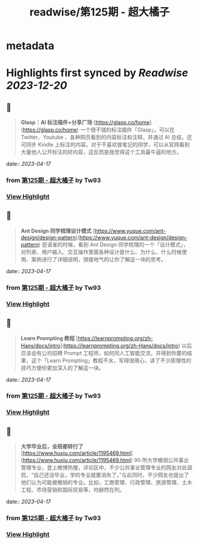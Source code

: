 :PROPERTIES:
:title: readwise/第125期 - 超大橘子
:END:


* metadata
:PROPERTIES:
:author: [[Tw93]]
:full-title: "第125期 - 超大橘子"
:category: [[articles]]
:url: https://weekly.tw93.fun/posts/125-%E8%B6%85%E5%A4%A7%E6%A9%98%E5%AD%90/
:image-url: https://gw.alipayobjects.com/zos/k/qv/coffee-2-icon.png
:END:

* Highlights first synced by [[Readwise]] [[2023-12-20]]
** 📌
#+BEGIN_QUOTE
**Glasp：AI 标注插件+分享广场**  
[https://glasp.co/home](https://glasp.co/home)  
一个很不错的标注插件「Glasp」，可以在 Twitter、Youtube 、各种网页看到的内容标注和注释，并通过 AI 总结，还可同步 Kindle 上标注的内容。对于不喜欢做笔记的同学，可以从官网看到大量他人公开标注的好内容，这反而是我觉得这个工具最牛逼的地方。 
#+END_QUOTE
    date:: [[2023-04-17]]
*** from _第125期 - 超大橘子_ by Tw93
*** [[https://read.readwise.io/read/01gy6exsf49ez4471a52mdraj9][View Highlight]]
** 📌
#+BEGIN_QUOTE
**Ant Design 同学梳理设计模式**  
[https://www.yuque.com/ant-design/design-pattern](https://www.yuque.com/ant-design/design-pattern)  
逛语雀的时候，看到 Ant Design 同学梳理的一个「设计模式」，对列表、用户输入、交互操作里面各种设计是什么、为什么、什么时候使用、案例进行了详细说明，很接地气的让你了解这一块的思考。 
#+END_QUOTE
    date:: [[2023-04-17]]
*** from _第125期 - 超大橘子_ by Tw93
*** [[https://read.readwise.io/read/01gy6eyae0prff33xbrybja6hh][View Highlight]]
** 📌
#+BEGIN_QUOTE
**Learn Prompting 教程**  
[https://learnprompting.org/zh-Hans/docs/intro](https://learnprompting.org/zh-Hans/docs/intro)  
以后应该会有公司招聘 Prompt 工程师，如何同人工智能交流，并得到你要的结果，这个「Learn Prompting」教程不水，写得很用心，讲了不少原理性的技巧方便你更加深入的了解这一块。 
#+END_QUOTE
    date:: [[2023-04-17]]
*** from _第125期 - 超大橘子_ by Tw93
*** [[https://read.readwise.io/read/01gy6eye1j5fdvgypdqn6c4w0k][View Highlight]]
** 📌
#+BEGIN_QUOTE
**大学毕业后，全班都转行了**  
[https://www.huxiu.com/article/1195469.html](https://www.huxiu.com/article/1195469.html)  
90 所大学撤销公共事业管理专业，登上微博热搜，评论区中，不少公共事业管理专业的网友对此调侃，“自己还没毕业，学的专业就要消失了。”与此同时，不少网友也提出了他们认为可能被撤销的专业。比如，工商管理、行政管理、旅游管理、土木工程、市场营销和国际贸易等，均赫然在列。 
#+END_QUOTE
    date:: [[2023-04-17]]
*** from _第125期 - 超大橘子_ by Tw93
*** [[https://read.readwise.io/read/01gy6ez3btbp4ee673g4y9ar9g][View Highlight]]